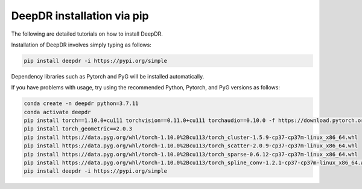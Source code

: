 DeepDR installation via pip
==================================

The following are detailed tutorials on how to install DeepDR.

Installation of DeepDR involves simply typing as follows:

.. code-block:: python

    pip install deepdr -i https://pypi.org/simple


Dependency libraries such as Pytorch and PyG will be installed automatically.

If you have problems with usage, try using the recommended Python, Pytorch, and PyG versions as follows:

.. code-block:: python

    conda create -n deepdr python=3.7.11
    conda activate deepdr
    pip install torch==1.10.0+cu111 torchvision==0.11.0+cu111 torchaudio==0.10.0 -f https://download.pytorch.org/whl/torch_stable.html
    pip install torch_geometric==2.0.3
    pip install https://data.pyg.org/whl/torch-1.10.0%2Bcu113/torch_cluster-1.5.9-cp37-cp37m-linux_x86_64.whl
    pip install https://data.pyg.org/whl/torch-1.10.0%2Bcu113/torch_scatter-2.0.9-cp37-cp37m-linux_x86_64.whl
    pip install https://data.pyg.org/whl/torch-1.10.0%2Bcu113/torch_sparse-0.6.12-cp37-cp37m-linux_x86_64.whl
    pip install https://data.pyg.org/whl/torch-1.10.0%2Bcu113/torch_spline_conv-1.2.1-cp37-cp37m-linux_x86_64.whl
    pip install deepdr -i https://pypi.org/simple
